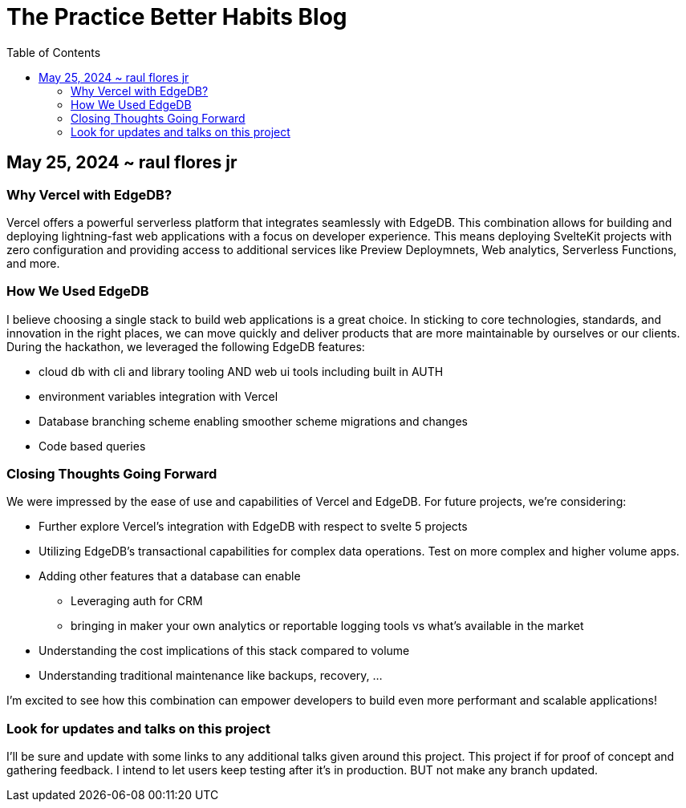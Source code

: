 = The Practice Better Habits Blog
:toc: left
:icons: font
:toclevels: 4
:imagesdir: adoc_images
:source-highlighter: rouge
:source-linenums-option: true

== May 25, 2024 ~ raul flores jr

=== Why Vercel with EdgeDB?

Vercel offers a powerful serverless platform that integrates seamlessly with EdgeDB.
This combination allows for building and deploying lightning-fast web applications
with a focus on developer experience. This means deploying SvelteKit projects with zero configuration and providing access to additional services like Preview Deploymnets, Web analytics, Serverless Functions, and more.

=== How We Used EdgeDB

I believe choosing a single stack to build web applications is a great choice. In sticking to core technologies, standards, and innovation in the right places, we can move quickly and deliver products that are more maintainable by ourselves or our clients.
During the hackathon, we leveraged the following EdgeDB features:

* cloud db with cli and library tooling AND web ui tools including built in AUTH
* environment variables integration with Vercel
* Database branching scheme enabling smoother scheme migrations and changes
* Code based queries

=== Closing Thoughts Going Forward

We were impressed by the ease of use and capabilities of Vercel and EdgeDB.
For future projects, we're considering:

* Further explore Vercel's integration with EdgeDB with respect to svelte 5 projects
* Utilizing EdgeDB's transactional capabilities for complex data operations. Test on more complex and higher volume apps.
* Adding other features that a database can enable
** Leveraging auth for CRM
** bringing in maker your own analytics or reportable logging tools vs what's available in the market
* Understanding the cost implications of this stack compared to volume
* Understanding traditional maintenance like backups, recovery, ...

I'm excited to see how this combination can empower developers to build even more performant and scalable applications!

=== Look for updates and talks on this project

I'll be sure and update with some links to any additional talks given around this project.
This project if for proof of concept and gathering feedback. I intend to let users keep testing after it's in production. BUT not make any branch updated.

